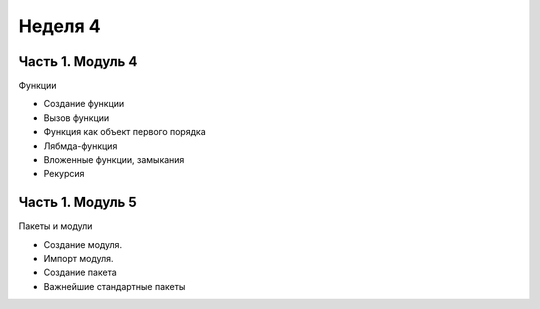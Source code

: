 ﻿Неделя 4
========

Часть 1. Модуль 4
-----------------

Функции

*	Создание функции
*	Вызов функции
*	Функция как объект первого порядка
*	Лябмда-функция
*   Вложенные функции, замыкания
*   Рекурсия

Часть 1. Модуль 5
-----------------

Пакеты и модули

*	Создание модуля.
*	Импорт модуля.
*	Создание пакета
*	Важнейшие стандартные пакеты
